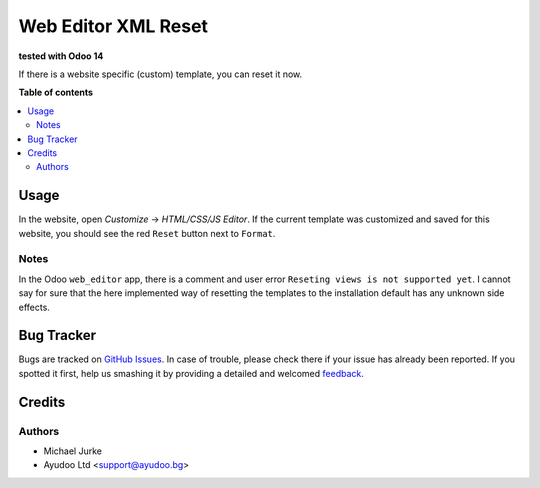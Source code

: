 Web Editor XML Reset
====================

.. image:: https://img.shields.io/badge/license-LGPL--3-blue.svg
   :target: http://www.gnu.org/licenses/lgpl-3.0-standalone.html
   :alt: License: LGPL-3

**tested with Odoo 14**

If there is a website specific (custom) template, you can reset it now.

**Table of contents**

.. contents::
   :local:


Usage
-----

In the website, open `Customize` -> `HTML/CSS/JS Editor`. If the current template was
customized and saved for this website, you should see the red ``Reset`` button next to
``Format``.


Notes
^^^^^

In the Odoo ``web_editor`` app, there is a comment and user error
``Reseting views is not supported yet``. I cannot say for sure that the here implemented
way of resetting the templates to the installation default has any unknown side effects.


Bug Tracker
-----------

Bugs are tracked on `GitHub Issues <https://github.com/ayudoo/web_editor_xml_reset>`_.
In case of trouble, please check there if your issue has already been reported.
If you spotted it first, help us smashing it by providing a detailed and welcomed
`feedback <https://github.com/ayudoo/web_editor_xml_reset/issues/new**Steps%20to%20reproduce**%0A-%20...%0A%0A**Current%20behavior**%0A%0A**Expected%20behavior**>`_.

Credits
-------

Authors
^^^^^^^

* Michael Jurke
* Ayudoo Ltd <support@ayudoo.bg>
